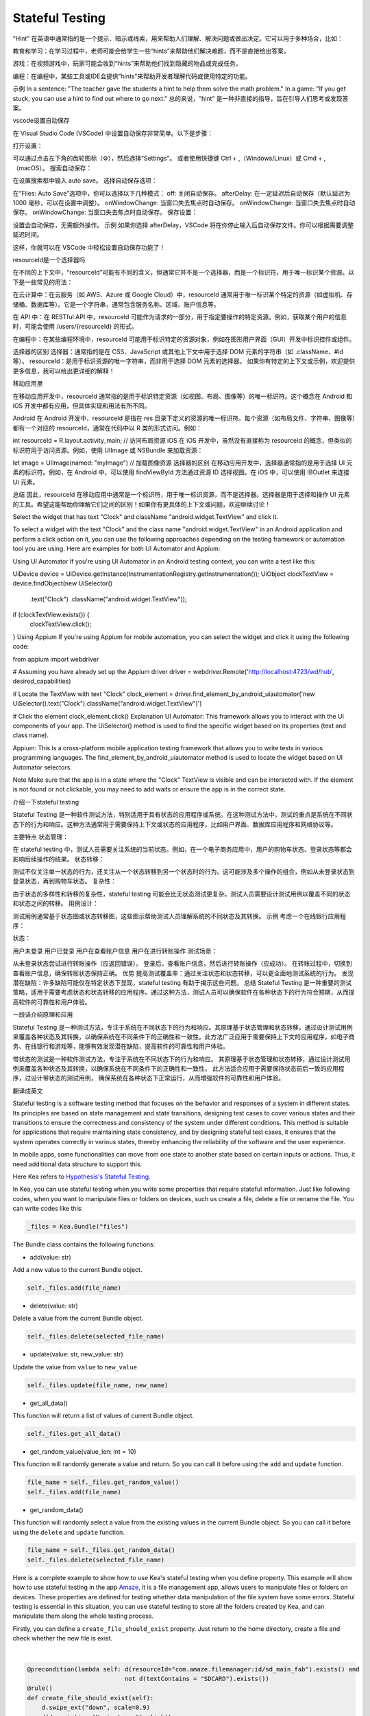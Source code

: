 Stateful Testing
========================

“Hint” 在英语中通常指的是一个提示、暗示或线索，用来帮助人们理解、解决问题或做出决定。它可以用于多种场合，比如：

教育和学习：在学习过程中，老师可能会给学生一些“hints”来帮助他们解决难题，而不是直接给出答案。

游戏：在视频游戏中，玩家可能会收到“hints”来帮助他们找到隐藏的物品或完成任务。

编程：在编程中，某些工具或IDE会提供“hints”来帮助开发者理解代码或使用特定的功能。

示例
In a sentence: "The teacher gave the students a hint to help them solve the math problem."
In a game: "If you get stuck, you can use a hint to find out where to go next."
总的来说，“hint” 是一种非直接的指导，旨在引导人们思考或发现答案。

vscode设置自动保存

在 Visual Studio Code (VSCode) 中设置自动保存非常简单。以下是步骤：

打开设置：

可以通过点击左下角的齿轮图标（⚙️），然后选择“Settings”。
或者使用快捷键 Ctrl + ,（Windows/Linux）或 Cmd + ,（macOS）。
搜索自动保存：

在设置搜索框中输入 auto save。
选择自动保存选项：

在“Files: Auto Save”选项中，你可以选择以下几种模式：
off: 关闭自动保存。
afterDelay: 在一定延迟后自动保存（默认延迟为 1000 毫秒，可以在设置中调整）。
onWindowChange: 当窗口失去焦点时自动保存。
onWindowChange: 当窗口失去焦点时自动保存。
onWindowChange: 当窗口失去焦点时自动保存。
保存设置：

设置会自动保存，无需额外操作。
示例
如果你选择 afterDelay，VSCode 将在你停止输入后自动保存文件。你可以根据需要调整延迟时间。

这样，你就可以在 VSCode 中轻松设置自动保存功能了！

resourceId是一个选择器吗

在不同的上下文中，“resourceId”可能有不同的含义，但通常它并不是一个选择器，而是一个标识符，用于唯一标识某个资源。以下是一些常见的用法：

在云计算中：在云服务（如 AWS、Azure 或 Google Cloud）中，resourceId 通常用于唯一标识某个特定的资源（如虚拟机、存储桶、数据库等）。它是一个字符串，通常包含服务名称、区域、账户信息等。

在 API 中：在 RESTful API 中，resourceId 可能作为请求的一部分，用于指定要操作的特定资源。例如，获取某个用户的信息时，可能会使用 /users/{resourceId} 的形式。

在编程中：在某些编程环境中，resourceId 可能用于标识特定的资源对象，例如在图形用户界面（GUI）开发中标识控件或组件。

选择器的区别
选择器：通常指的是在 CSS、JavaScript 或其他上下文中用于选择 DOM 元素的字符串（如 .className、#id 等）。
resourceId：是用于标识资源的唯一字符串，而非用于选择 DOM 元素的选择器。
如果你有特定的上下文或示例，欢迎提供更多信息，我可以给出更详细的解释！

移动应用里

在移动应用开发中，resourceId 通常指的是用于标识特定资源（如视图、布局、图像等）的唯一标识符。这个概念在 Android 和 iOS 开发中都有应用，但具体实现和用法有所不同。

Android
在 Android 开发中，resourceId 是指在 res 目录下定义的资源的唯一标识符。每个资源（如布局文件、字符串、图像等）都有一个对应的 resourceId，通常在代码中以 R 类的形式访问。例如：

int resourceId = R.layout.activity_main; // 访问布局资源
iOS
在 iOS 开发中，虽然没有直接称为 resourceId 的概念，但类似的标识符用于访问资源。例如，使用 UIImage 或 NSBundle 来加载资源：

let image = UIImage(named: "myImage") // 加载图像资源
选择器的区别
在移动应用开发中，选择器通常指的是用于选择 UI 元素的标识符。例如，在 Android 中，可以使用 findViewById 方法通过资源 ID 选择视图。在 iOS 中，可以使用 IBOutlet 来连接 UI 元素。

总结
因此，resourceId 在移动应用中通常是一个标识符，用于唯一标识资源，而不是选择器。选择器是用于选择和操作 UI 元素的工具。希望这能帮助你理解它们之间的区别！如果你有更具体的上下文或问题，欢迎继续讨论！

Select the widget that has text "Clock" and className "android.widget.TextView" and click it.

To select a widget with the text "Clock" and the class name "android.widget.TextView" in an Android application and perform a click action on it, you can use the following approaches depending on the testing framework or automation tool you are using. Here are examples for both UI Automator and Appium:

Using UI Automator
If you're using UI Automator in an Android testing context, you can write a test like this:

UiDevice device = UiDevice.getInstance(InstrumentationRegistry.getInstrumentation());
UiObject clockTextView = device.findObject(new UiSelector()
        .text("Clock")
        .className("android.widget.TextView"));

if (clockTextView.exists()) {
    clockTextView.click();
}
Using Appium
If you're using Appium for mobile automation, you can select the widget and click it using the following code:

from appium import webdriver

# Assuming you have already set up the Appium driver
driver = webdriver.Remote('http://localhost:4723/wd/hub', desired_capabilities)

# Locate the TextView with text "Clock"
clock_element = driver.find_element_by_android_uiautomator('new UiSelector().text("Clock").className("android.widget.TextView")')

# Click the element
clock_element.click()
Explanation
UI Automator: This framework allows you to interact with the UI components of your app. The UiSelector() method is used to find the specific widget based on its properties (text and class name).

Appium: This is a cross-platform mobile application testing framework that allows you to write tests in various programming languages. The find_element_by_android_uiautomator method is used to locate the widget based on UI Automator selectors.

Note
Make sure that the app is in a state where the "Clock" TextView is visible and can be interacted with. If the element is not found or not clickable, you may need to add waits or ensure the app is in the correct state.

介绍一下stateful testing

Stateful Testing 是一种软件测试方法，特别适用于具有状态的应用程序或系统。在这种测试方法中，测试的重点是系统在不同状态下的行为和响应。这种方法通常用于需要保持上下文或状态的应用程序，比如用户界面、数据库应用程序和网络协议等。

主要特点
状态管理：

在 stateful testing 中，测试人员需要关注系统的当前状态。例如，在一个电子商务应用中，用户的购物车状态、登录状态等都会影响后续操作的结果。
状态转移：

测试不仅关注单一状态的行为，还关注从一个状态转移到另一个状态时的行为。这可能涉及多个操作的组合，例如从未登录状态到登录状态，再到购物车状态。
复杂性：

由于状态的多样性和转移的复杂性，stateful testing 可能会比无状态测试更复杂。测试人员需要设计测试用例以覆盖不同的状态和状态之间的转移。
用例设计：

测试用例通常基于状态图或状态转移图，这些图示帮助测试人员理解系统的不同状态及其转换。
示例
考虑一个在线银行应用程序：

状态：

用户未登录
用户已登录
用户在查看账户信息
用户在进行转账操作
测试场景：

从未登录状态尝试进行转账操作（应返回错误）。
登录后，查看账户信息，然后进行转账操作（应成功）。
在转账过程中，切换到查看账户信息，确保转账状态保持正确。
优势
提高测试覆盖率：通过关注状态和状态转移，可以更全面地测试系统的行为。
发现潜在缺陷：许多缺陷可能仅在特定状态下显现，stateful testing 有助于揭示这些问题。
总结
Stateful Testing 是一种重要的测试策略，适用于需要考虑状态和状态转移的应用程序。通过这种方法，测试人员可以确保软件在各种状态下的行为符合预期，从而提高软件的可靠性和用户体验。

一段话介绍原理和应用

Stateful Testing 是一种测试方法，专注于系统在不同状态下的行为和响应。其原理基于状态管理和状态转移，通过设计测试用例来覆盖各种状态及其转换，以确保系统在不同条件下的正确性和一致性。此方法广泛应用于需要保持上下文的应用程序，如电子商务、在线银行和游戏等，能够有效发现潜在缺陷，提高软件的可靠性和用户体验。

带状态的测试是一种软件测试方法，专注于系统在不同状态下的行为和响应。
其原理基于状态管理和状态转移，通过设计测试用例来覆盖各种状态及其转换，以确保系统在不同条件下的正确性和一致性。
此方法适合应用于需要保持状态前后一致的应用程序，过设计带状态的测试用例，
确保系统在各种状态下正常运行，从而增强软件的可靠性和用户体验。

翻译成英文

Stateful testing is a software testing method that focuses on the behavior and responses of
a system in different states. Its principles are based on state management and state transitions,
designing test cases to cover various states and their transitions to ensure the correctness and
consistency of the system under different conditions. This method is suitable for applications that
require maintaining state consistency, and by designing stateful test cases,
it ensures that the system operates correctly in various states,
thereby enhancing the reliability of the software and the user experience.

In mobile apps, some functionalities can move from one state to another state based on certain inputs or actions.
Thus, it need additional data structure to support this.

| Here Kea refers to `Hypothesis's Stateful Testing <https://hypothesis.readthedocs.io/en/latest/stateful.html>`_.

In Kea, you can use stateful testing when you write some properties that require stateful information.
Just like following codes, when you want to manipulate files or folders on devices, such us create a file, delete a file or rename the file.
You can write codes like this:

.. code:: Python

    _files = Kea.Bundle("files")

The Bundle class contains the following functions:

* add(value: str)

Add a new value to the current Bundle object.

.. code-block:: Python

    self._files.add(file_name)

* delete(value: str)

Delete a value from the current Bundle object.

.. code-block:: Python

    self._files.delete(selected_file_name)

* update(value: str, new_value: str)

Update the value from ``value`` to ``new_value``

.. code-block:: Python

    self._files.update(file_name, new_name)

* get_all_data()

This function will return a list of values of current Bundle object.

.. code-block:: Python

    self._files.get_all_data()

* get_random_value(value_len: int = 10)

This function will randomly generate a value and return. So you can call it before using the ``add`` and ``update`` function.

.. code-block:: Python

    file_name = self._files.get_random_value()
    self._files.add(file_name)

* get_random_data()

This function will randomly select a value from the existing values in the current Bundle object.
So you can call it before using the ``delete`` and ``update`` function.

.. code-block:: Python

    file_name = self._files.get_random_data()
    self._files.delete(selected_file_name)

Here is a complete example to show how to use Kea's stateful testing when you define property.
This example will show how to use stateful testing in the app `Amaze <https://github.com/TeamAmaze/AmazeFileManager>`_, it is a file management app,
allows users to manipulate files or folders on devices. These properties are defined for testing whether data manipulation of
the file system have some errors. Stateful testing is essential in this situation, you can use stateful testing to store all the folders created by Kea,
and can manipulate them along the whole testing process.

Firstly, you can define a ``create_file_should_exist`` property. Just return to the home directory, create a file and check whether the new file is exist.

.. image:: ../../images/CreateFile.png
            :align: center

|

.. code-block:: Python

        @precondition(lambda self: d(resourceId="com.amaze.filemanager:id/sd_main_fab").exists() and
                                   not d(textContains = "SDCARD").exists())
        @rule()
        def create_file_should_exist(self):
            d.swipe_ext("down", scale=0.9)
            d(description="Navigate up").click()
            d(resourceId="com.amaze.filemanager:id/design_menu_item_text", textContains="Internal Storage").click()
            d(resourceId="com.amaze.filemanager:id/sd_main_fab").click()
            d(resourceId="com.amaze.filemanager:id/sd_label", text="Folder").click()
            file_name = self._files.get_random_value()
            d.send_keys(file_name, clear=True)
            d(resourceId="com.amaze.filemanager:id/md_buttonDefaultPositive").click()
            self._files.add(file_name)
            d(scrollable=True).scroll.to(resourceId="com.amaze.filemanager:id/firstline", text=file_name)
            assert d(text=file_name).exists()

Secondly, you can define a ``change_filename_should_follow`` property. Just return to the home directory, choose a file change its name and check whether the file is changed.

.. image:: ../../images/RenameFile.png
            :align: center

|

.. code-block:: Python

        @precondition(lambda self: self._files.get_all_data() and
                                    d(resourceId="com.amaze.filemanager:id/sd_main_fab").exists() and
                                    not d(resourceId="com.amaze.filemanager:id/action_mode_close_button").exists())
        @rule()
        def change_filename_should_follow(self):
            d.swipe_ext("down", scale=0.9)
            d(description="Navigate up").click()
            d(resourceId="com.amaze.filemanager:id/design_menu_item_text", textContains="Internal Storage").click()
            file_name = self._files.get_random_data()
            new_name = self._files.get_random_value()
            d(scrollable=True).scroll.to(resourceId="com.amaze.filemanager:id/firstline", text=file_name)
            selected_file = d(resourceId="com.amaze.filemanager:id/firstline", text=file_name)
            selected_file.right(resourceId="com.amaze.filemanager:id/properties").click()
            d(text="Rename").click()
            d.send_keys(new_name, clear=True)
            d(resourceId="com.amaze.filemanager:id/md_buttonDefaultPositive").click()
            self._files.update(file_name, new_name)
            d.swipe_ext("down", scale=0.9)
            d(resourceId="com.amaze.filemanager:id/home").click()
            d(scrollable=True).scroll.to(resourceId="com.amaze.filemanager:id/firstline", text=new_name)
            assert d(text=new_name).exists()
            d.swipe_ext("down", scale=0.9)
            d(resourceId="com.amaze.filemanager:id/home").click()
            d(scrollable=True).scroll.to(resourceId="com.amaze.filemanager:id/firstline", text=file_name)
            assert not d(text=file_name).exists()

Thirdly, you can define a ``del_file_should_disappear`` property. Just return to the home directory, delete a file and check whether the file is exist.

.. image:: ../../images/DelFile.png
            :align: center

|

.. code-block:: Python

            @precondition(lambda self: self._files.get_all_data() and
                                       d(resourceId="com.amaze.filemanager:id/sd_main_fab").exists() and
                                       not d(resourceId="com.amaze.filemanager:id/action_mode_close_button").exists())
            @rule()
            def del_file_should_disappear(self):
                d.swipe_ext("down", scale=0.9)
                d(description="Navigate up").click()
                d(resourceId="com.amaze.filemanager:id/design_menu_item_text", textContains="Internal Storage").click()
                file_name = self._files.get_random_data()
                d(scrollable=True).scroll.to(resourceId="com.amaze.filemanager:id/firstline", text = file_name)
                selected_file = d(resourceId="com.amaze.filemanager:id/firstline", text = file_name)
                selected_file_name = selected_file.get_text()
                selected_file.right(resourceId="com.amaze.filemanager:id/properties").click()
                d(text="Delete").click()
                d(resourceId="com.amaze.filemanager:id/md_buttonDefaultPositive").click()
                self._files.delete(selected_file_name)
                d.swipe_ext("down", scale=0.9)
                d(resourceId="com.amaze.filemanager:id/home").click()
                d(scrollable=True).scroll.to(resourceId="com.amaze.filemanager:id/firstline", text=file_name)
                assert not d(text=selected_file_name).exists()

